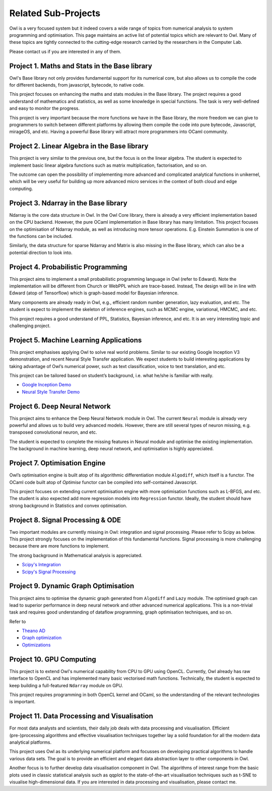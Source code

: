 Related Sub-Projects
=================================================

Owl is a very focused system but it indeed covers a wide range of topics from numerical analysis to system programming and optimisation. This page maintains an active list of potential topics which are relevant to Owl. Many of these topics are tightly connected to the cutting-edge research carried by the researchers in the Computer Lab.

Please contact us if you are interested in any of them.



Project 1. Maths and Stats in the Base library
-------------------------------------------------------------------------------

Owl's Base library not only provides fundamental support for its numerical core, but also allows us to compile the code for different backends, from javascript, bytecode, to native code.

This project focuses on enhancing the maths and stats modules in the Base library. The project requires a good understand of mathematics and statistics, as well as some knowledge in special functions. The task is very well-defined and easy to monitor the progress.

This project is very important because the more functions we have in the Base library, the more freedom we can give to programmers to switch between different platforms by allowing them compile the code into pure bytecode, Javascript, mirageOS, and etc. Having a powerful Base library will attract more programmers into OCaml community.



Project 2. Linear Algebra in the Base library
-------------------------------------------------------------------------------

This project is very similar to the previous one, but the focus is on the linear algebra. The student is expected to implement basic linear algebra functions such as matrix multiplication, factorisation, and so on.

The outcome can open the possibility of implementing more advanced and complicated analytical functions in unikernel, which will be very useful for building up more advanced micro services in the context of both cloud and edge computing.



Project 3. Ndarray in the Base library
-------------------------------------------------------------------------------

Ndarray is the core data structure in Owl. In the Owl Core library, there is already a very efficient implementation based on the CPU backend. However, the pure OCaml implementation in Base library has many limitation. This project focuses on the optimisation of Ndarray module, as well as introducing more tensor operations. E.g. Einstein Summation is one of the functions can be included.

Similarly, the data structure for sparse Ndarray and Matrix is also missing in the Base library, which can also be a potential direction to look into.



Project 4. Probabilistic Programming
-------------------------------------------------------------------------------

This project aims to implement a small probabilistic programming language in Owl (refer to Edward). Note the implementation will be different from Church or WebPPL which are trace-based. Instead, The design will be in line with Edward (atop of Tensorflow) which is graph-based model for Bayesian inference.

Many components are already ready in Owl, e.g., efficient random number generation, lazy evaluation, and etc. The student is expect to implement the skeleton of inference engines, such as MCMC engine, variational, HMCMC, and etc.

This project requires a good understand of PPL, Statistics, Bayesian inference, and etc. It is an very interesting topic and challenging project.



Project 5. Machine Learning Applications
-------------------------------------------------------------------------------

This project emphasises applying Owl to solve real world problems. Similar to our existing Google Inception V3 demonstration, and recent Neural Style Transfer application. We expect students to build interesting applications by taking advantage of Owl’s numerical power, such as text classification, voice to text translation, and etc.

This project can be tailored based on student’s background, i.e. what he/she is familiar with really.

* `Google Inception Demo <http://138.68.155.178/index.html>`_
* `Neural Style Transfer Demo <http://138.68.155.178/neuraltrans.html>`_



Project 6. Deep Neural Network
-------------------------------------------------------------------------------

This project aims to enhance the Deep Neural Network module in Owl. The current ``Neural`` module is already very powerful and allows us to build very advanced models. However, there are still several types of neuron missing, e.g. transposed convolutional neuron, and etc.

The student is expected to complete the missing features in Neural module and optimise the existing implementation. The background in machine learning, deep neural network, and optimisation is highly appreciated.



Project 7. Optimisation Engine
-------------------------------------------------------------------------------

Owl’s optimisation engine is built atop of its algorithmic differentiation module ``Algodiff``, which itself is a functor. The OCaml code built atop of `Optimise` functor can be compiled into self-contained Javascript.

This project focuses on extending current optimisation engine with more optimisation functions such as L-BFGS, and etc. The student is also expected add more regression models into ``Regression`` functor. Ideally, the student should have strong background in Statistics and convex optimisation.



Project 8. Signal Processing & ODE
-------------------------------------------------------------------------------

Two important modules are currently missing in Owl: integration and signal processing. Please refer to Scipy as below. This project strongly focuses on the implementation of this fundamental functions. Signal processing is more challenging because there are more functions to implement.

The strong background in Mathematical analysis is appreciated.

* `Scipy's Integration <https://docs.scipy.org/doc/scipy/reference/integrate.html>`_
* `Scipy's Signal Processing <https://docs.scipy.org/doc/scipy/reference/signal.html>`_



Project 9. Dynamic Graph Optimisation
-------------------------------------------------------------------------------

This project aims to optimise the dynamic graph generated from ``Algodiff`` and ``Lazy`` module. The optimised graph can lead to superior performance in deep neural network and other advanced numerical applications. This is a non-trivial task and requires good understanding of dataflow programming, graph optimisation techniques, and so on.

Refer to

* `Theano AD <http://deeplearning.net/software/theano/extending/graphstructures.html#optimizations>`_
* `Graph optimization <http://deeplearning.net/software/theano/extending/optimization.html#optimization>`_
* `Optimizations <http://deeplearning.net/software/theano/optimizations.html#optimizations>`_


Project 10. GPU Computing
-------------------------------------------------------------------------------

This project is to extend Owl's numerical capability from CPU to GPU using OpenCL. Currently, Owl already has raw interface to OpenCL and has implemented many basic vectorised math functions. Technically, the student is expected to keep building a full-featured ``Ndarray`` module on GPU.

This project requires programming in both OpenCL kernel and OCaml, so the understanding of the relevant technologies is important.



Project 11. Data Processing and Visualisation
-------------------------------------------------------------------------------

For most data analysts and scientists, their daily job deals with data processing and visualisation. Efficient (pre-)processing algorithms and effective visualisation techniques together lay a solid foundation for all the modern data analytical platforms.

This project uses Owl as its underlying numerical platform and focusses on developing practical algorithms to handle various data sets. The goal is to provide an efficient and elegant data abstraction layer to other components in Owl.

Another focus is to further develop data visualisation component in Owl. The algorithms of interest range from the basic plots used in classic statistical analysis such as qqplot to the state-of-the-art visualisation techniques such as t-SNE to visualise high-dimensional data. If you are interested in data processing and visualisation, please contact me.
